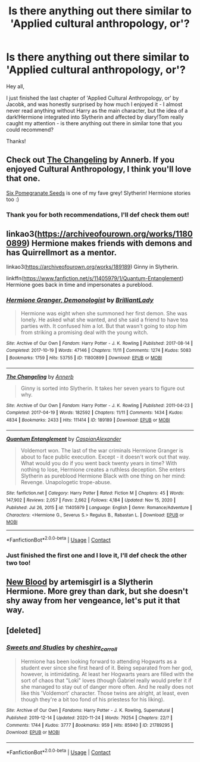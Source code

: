 #+TITLE: Is there anything out there similar to 'Applied cultural anthropology, or'?

* Is there anything out there similar to 'Applied cultural anthropology, or'?
:PROPERTIES:
:Author: Yumehayla
:Score: 5
:DateUnix: 1610729403.0
:DateShort: 2021-Jan-15
:FlairText: Request
:END:
Hey all,

I just finished the last chapter of 'Applied Cultural Anthropology, or' by Jacobk, and was honestly surprised by how much I enjoyed it - I almost never read anything without Harry as the main character, but the idea of a dark!Hermione integrated into Slytherin and affected by diary!Tom really caught my attention - is there anything out there in similar tone that you could recommend?

Thanks!


** Check out [[https://archiveofourown.org/works/189189/chapters/278342][The Changeling]] by Annerb. If you enjoyed Cultural Anthropology, I think you'll love that one.

[[https://archiveofourown.org/works/7944847/chapters/18163144][Six Pomegranate Seeds]] is one of my fave grey! Slytherin! Hermione stories too :)
:PROPERTIES:
:Author: greysfanhp
:Score: 4
:DateUnix: 1610734380.0
:DateShort: 2021-Jan-15
:END:

*** Thank you for both recommendations, I'll def check them out!
:PROPERTIES:
:Author: Yumehayla
:Score: 1
:DateUnix: 1610744656.0
:DateShort: 2021-Jan-16
:END:


** linkao3([[https://archiveofourown.org/works/11800899]]) Hermione makes friends with demons and has Quirrellmort as a mentor.

linkao3([[https://archiveofourown.org/works/189189]]) Ginny in Slytherin.

linkffn([[https://www.fanfiction.net/s/11405979/1/Quantum-Entanglement]]) Hermione goes back in time and impersonates a pureblood.
:PROPERTIES:
:Author: davidwelch158
:Score: 3
:DateUnix: 1610734957.0
:DateShort: 2021-Jan-15
:END:

*** [[https://archiveofourown.org/works/11800899][*/Hermione Granger, Demonologist/*]] by [[https://www.archiveofourown.org/users/BrilliantLady/pseuds/BrilliantLady][/BrilliantLady/]]

#+begin_quote
  Hermione was eight when she summoned her first demon. She was lonely. He asked what she wanted, and she said a friend to have tea parties with. It confused him a lot. But that wasn't going to stop him from striking a promising deal with the young witch.
#+end_quote

^{/Site/:} ^{Archive} ^{of} ^{Our} ^{Own} ^{*|*} ^{/Fandom/:} ^{Harry} ^{Potter} ^{-} ^{J.} ^{K.} ^{Rowling} ^{*|*} ^{/Published/:} ^{2017-08-14} ^{*|*} ^{/Completed/:} ^{2017-10-19} ^{*|*} ^{/Words/:} ^{47146} ^{*|*} ^{/Chapters/:} ^{11/11} ^{*|*} ^{/Comments/:} ^{1274} ^{*|*} ^{/Kudos/:} ^{5083} ^{*|*} ^{/Bookmarks/:} ^{1759} ^{*|*} ^{/Hits/:} ^{53755} ^{*|*} ^{/ID/:} ^{11800899} ^{*|*} ^{/Download/:} ^{[[https://archiveofourown.org/downloads/11800899/Hermione%20Granger.epub?updated_at=1600135590][EPUB]]} ^{or} ^{[[https://archiveofourown.org/downloads/11800899/Hermione%20Granger.mobi?updated_at=1600135590][MOBI]]}

--------------

[[https://archiveofourown.org/works/189189][*/The Changeling/*]] by [[https://www.archiveofourown.org/users/Annerb/pseuds/Annerb][/Annerb/]]

#+begin_quote
  Ginny is sorted into Slytherin. It takes her seven years to figure out why.
#+end_quote

^{/Site/:} ^{Archive} ^{of} ^{Our} ^{Own} ^{*|*} ^{/Fandom/:} ^{Harry} ^{Potter} ^{-} ^{J.} ^{K.} ^{Rowling} ^{*|*} ^{/Published/:} ^{2011-04-23} ^{*|*} ^{/Completed/:} ^{2017-04-19} ^{*|*} ^{/Words/:} ^{182592} ^{*|*} ^{/Chapters/:} ^{11/11} ^{*|*} ^{/Comments/:} ^{1434} ^{*|*} ^{/Kudos/:} ^{4834} ^{*|*} ^{/Bookmarks/:} ^{2433} ^{*|*} ^{/Hits/:} ^{111414} ^{*|*} ^{/ID/:} ^{189189} ^{*|*} ^{/Download/:} ^{[[https://archiveofourown.org/downloads/189189/The%20Changeling.epub?updated_at=1594416856][EPUB]]} ^{or} ^{[[https://archiveofourown.org/downloads/189189/The%20Changeling.mobi?updated_at=1594416856][MOBI]]}

--------------

[[https://www.fanfiction.net/s/11405979/1/][*/Quantum Entanglement/*]] by [[https://www.fanfiction.net/u/6778541/CaspianAlexander][/CaspianAlexander/]]

#+begin_quote
  Voldemort won. The last of the war criminals Hermione Granger is about to face public execution. Except - it doesn't work out that way. What would you do if you went back twenty years in time? With nothing to lose, Hermione creates a ruthless deception. She enters Slytherin as pureblood Hermione Black with one thing on her mind: Revenge. Unapologetic trope-abuse.
#+end_quote

^{/Site/:} ^{fanfiction.net} ^{*|*} ^{/Category/:} ^{Harry} ^{Potter} ^{*|*} ^{/Rated/:} ^{Fiction} ^{M} ^{*|*} ^{/Chapters/:} ^{45} ^{*|*} ^{/Words/:} ^{147,902} ^{*|*} ^{/Reviews/:} ^{2,057} ^{*|*} ^{/Favs/:} ^{2,662} ^{*|*} ^{/Follows/:} ^{4,184} ^{*|*} ^{/Updated/:} ^{Nov} ^{15,} ^{2020} ^{*|*} ^{/Published/:} ^{Jul} ^{26,} ^{2015} ^{*|*} ^{/id/:} ^{11405979} ^{*|*} ^{/Language/:} ^{English} ^{*|*} ^{/Genre/:} ^{Romance/Adventure} ^{*|*} ^{/Characters/:} ^{<Hermione} ^{G.,} ^{Severus} ^{S.>} ^{Regulus} ^{B.,} ^{Rabastan} ^{L.} ^{*|*} ^{/Download/:} ^{[[http://www.ff2ebook.com/old/ffn-bot/index.php?id=11405979&source=ff&filetype=epub][EPUB]]} ^{or} ^{[[http://www.ff2ebook.com/old/ffn-bot/index.php?id=11405979&source=ff&filetype=mobi][MOBI]]}

--------------

*FanfictionBot*^{2.0.0-beta} | [[https://github.com/FanfictionBot/reddit-ffn-bot/wiki/Usage][Usage]] | [[https://www.reddit.com/message/compose?to=tusing][Contact]]
:PROPERTIES:
:Author: FanfictionBot
:Score: 1
:DateUnix: 1610734985.0
:DateShort: 2021-Jan-15
:END:


*** Just finished the first one and I love it, I'll def check the other two too!
:PROPERTIES:
:Author: Yumehayla
:Score: 1
:DateUnix: 1610744623.0
:DateShort: 2021-Jan-16
:END:


** [[https://www.fanfiction.net/s/13051824/1/New-Blood][New Blood]] by artemisgirl is a Slytherin Hermione. More grey than dark, but she doesn't shy away from her vengeance, let's put it that way.
:PROPERTIES:
:Author: Al_Rascala
:Score: 2
:DateUnix: 1610755384.0
:DateShort: 2021-Jan-16
:END:


** [deleted]
:PROPERTIES:
:Score: 1
:DateUnix: 1610755444.0
:DateShort: 2021-Jan-16
:END:

*** [[https://archiveofourown.org/works/21789295][*/Sweets and Studies/*]] by [[https://www.archiveofourown.org/users/cheshire_carroll/pseuds/cheshire_carroll][/cheshire_carroll/]]

#+begin_quote
  Hermione has been looking forward to attending Hogwarts as a student ever since she first heard of it. Being separated from her god, however, is intimidating. At least her Hogwarts years are filled with the sort of chaos that "Loki" loves (though Gabriel really would prefer it if she managed to stay out of danger more often. And he really does not like this 'Voldemort' character. Those twins are alright, at least, even though they're a bit too fond of his priestess for his liking).
#+end_quote

^{/Site/:} ^{Archive} ^{of} ^{Our} ^{Own} ^{*|*} ^{/Fandoms/:} ^{Harry} ^{Potter} ^{-} ^{J.} ^{K.} ^{Rowling,} ^{Supernatural} ^{*|*} ^{/Published/:} ^{2019-12-14} ^{*|*} ^{/Updated/:} ^{2020-11-24} ^{*|*} ^{/Words/:} ^{79254} ^{*|*} ^{/Chapters/:} ^{22/?} ^{*|*} ^{/Comments/:} ^{1744} ^{*|*} ^{/Kudos/:} ^{3777} ^{*|*} ^{/Bookmarks/:} ^{959} ^{*|*} ^{/Hits/:} ^{85940} ^{*|*} ^{/ID/:} ^{21789295} ^{*|*} ^{/Download/:} ^{[[https://archiveofourown.org/downloads/21789295/Sweets%20and%20Studies.epub?updated_at=1607147198][EPUB]]} ^{or} ^{[[https://archiveofourown.org/downloads/21789295/Sweets%20and%20Studies.mobi?updated_at=1607147198][MOBI]]}

--------------

*FanfictionBot*^{2.0.0-beta} | [[https://github.com/FanfictionBot/reddit-ffn-bot/wiki/Usage][Usage]] | [[https://www.reddit.com/message/compose?to=tusing][Contact]]
:PROPERTIES:
:Author: FanfictionBot
:Score: 2
:DateUnix: 1610755463.0
:DateShort: 2021-Jan-16
:END:
